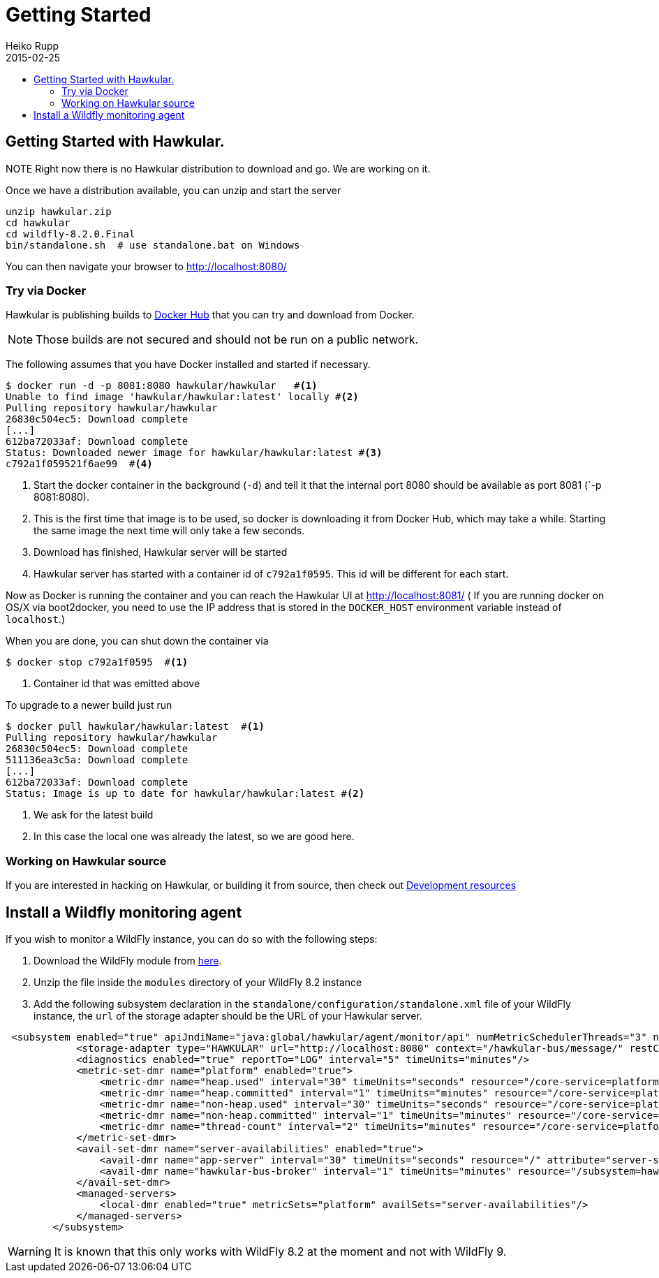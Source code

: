 = Getting Started
Heiko Rupp
2015-02-25
:description: How to get started with Hawkular
:jbake-type: page
:jbake-status: published
:icons: font
:toc: macro
:toc-title:

toc::[]

== Getting Started with Hawkular.

NOTE
Right now there is no Hawkular distribution to download and go. We are working on it.

Once we have a distribution available, you can unzip and start the server

[source,shell]
----
unzip hawkular.zip
cd hawkular
cd wildfly-8.2.0.Final
bin/standalone.sh  # use standalone.bat on Windows
----

You can then navigate your browser to http://localhost:8080/

=== Try via Docker

Hawkular is publishing builds to https://registry.hub.docker.com/u/hawkular/hawkular/[Docker Hub] that you can try
and download from Docker.

NOTE: Those builds are not secured and should not be run on a public network.

The following assumes that you have Docker installed and started if necessary.

[source, shell]
----
$ docker run -d -p 8081:8080 hawkular/hawkular   #<1>
Unable to find image 'hawkular/hawkular:latest' locally #<2>
Pulling repository hawkular/hawkular
26830c504ec5: Download complete
[...]
612ba72033af: Download complete
Status: Downloaded newer image for hawkular/hawkular:latest #<3>
c792a1f059521f6ae99  #<4>
----
<1> Start the docker container in the background (`-d`) and tell it that the internal port 8080 should be
available as port 8081 (`-p 8081:8080).
<2> This is the first time that image is to be used, so docker is downloading it from Docker Hub, which may take a
while. Starting the same image the next time will only take a few seconds.
<3> Download has finished, Hawkular server will be started
<4> Hawkular server has started with a container id of `c792a1f0595`. This id will be different for each start.

Now as Docker is running the container and you can reach the Hawkular UI at http://localhost:8081/  ( If you are
running docker on OS/X via boot2docker, you need to use the IP address that is stored in the `DOCKER_HOST`
environment variable instead of `localhost`.)

When you are done, you can shut down the container via

[source,shell]
----
$ docker stop c792a1f0595  #<1>
----
<1> Container id that was emitted above

To upgrade to a newer build just run

[source,shell]
----
$ docker pull hawkular/hawkular:latest  #<1>
Pulling repository hawkular/hawkular
26830c504ec5: Download complete
511136ea3c5a: Download complete
[...]
612ba72033af: Download complete
Status: Image is up to date for hawkular/hawkular:latest #<2>
----
<1> We ask for the latest build
<2> In this case the local one was already the latest, so we are good here.

=== Working on Hawkular source

If you are interested in hacking on Hawkular, or building it from source, then check out
link:/docs/dev/development.html[Development resources]

== Install a Wildfly monitoring agent

If you wish to monitor a WildFly instance,  you can do so with the following steps:

. Download the WildFly module from http://download.jboss.org/hawkular/wildfly-monitor/0.0.2/hawkular-monitor-0.0.2-module.zip[here].
. Unzip the file inside the `modules` directory of  your WildFly 8.2 instance
. Add the following subsystem declaration in the `standalone/configuration/standalone.xml` file of your WildFly instance, the `url` of the storage adapter should be the URL of your Hawkular server.

[source,xml]
----
 <subsystem enabled="true" apiJndiName="java:global/hawkular/agent/monitor/api" numMetricSchedulerThreads="3" numAvailSchedulerThreads="3" xmlns="urn:org.hawkular.agent.monitor:monitor:1.0">
            <storage-adapter type="HAWKULAR" url="http://localhost:8080" context="/hawkular-bus/message/" restContext="/hawkular-metrics/"/>
            <diagnostics enabled="true" reportTo="LOG" interval="5" timeUnits="minutes"/>
            <metric-set-dmr name="platform" enabled="true">
                <metric-dmr name="heap.used" interval="30" timeUnits="seconds" resource="/core-service=platform-mbean/type=memory" attribute="heap-memory-usage#used"/>
                <metric-dmr name="heap.committed" interval="1" timeUnits="minutes" resource="/core-service=platform-mbean/type=memory" attribute="heap-memory-usage#committed"/>
                <metric-dmr name="non-heap.used" interval="30" timeUnits="seconds" resource="/core-service=platform-mbean/type=memory" attribute="non-heap-memory-usage#used"/>
                <metric-dmr name="non-heap.committed" interval="1" timeUnits="minutes" resource="/core-service=platform-mbean/type=memory" attribute="non-heap-memory-usage#committed"/>
                <metric-dmr name="thread-count" interval="2" timeUnits="minutes" resource="/core-service=platform-mbean/type=threading" attribute="thread-count"/>
            </metric-set-dmr>
            <avail-set-dmr name="server-availabilities" enabled="true">
                <avail-dmr name="app-server" interval="30" timeUnits="seconds" resource="/" attribute="server-state" upRegex="run.*"/>
                <avail-dmr name="hawkular-bus-broker" interval="1" timeUnits="minutes" resource="/subsystem=hawkular-bus-broker"/>
            </avail-set-dmr>
            <managed-servers>
                <local-dmr enabled="true" metricSets="platform" availSets="server-availabilities"/>
            </managed-servers>
        </subsystem>
----

WARNING: It is known that this only works with WildFly 8.2 at the moment and not with WildFly 9.
